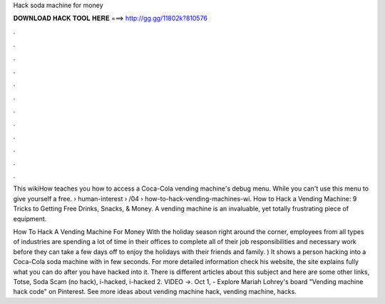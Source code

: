 Hack soda machine for money



𝐃𝐎𝐖𝐍𝐋𝐎𝐀𝐃 𝐇𝐀𝐂𝐊 𝐓𝐎𝐎𝐋 𝐇𝐄𝐑𝐄 ===> http://gg.gg/11802k?810576



.



.



.



.



.



.



.



.



.



.



.



.

This wikiHow teaches you how to access a Coca-Cola vending machine's debug menu. While you can't use this menu to give yourself a free.  › human-interest › /04 › how-to-hack-vending-machines-wi. How to Hack a Vending Machine: 9 Tricks to Getting Free Drinks, Snacks, & Money. A vending machine is an invaluable, yet totally frustrating piece of equipment.

How To Hack A Vending Machine For Money With the holiday season right around the corner, employees from all types of industries are spending a lot of time in their offices to complete all of their job responsibilities and necessary work before they can take a few days off to enjoy the holidays with their friends and family. ) It shows a person hacking into a Coca-Cola soda machine with in few seconds. For more detailed information check his website, the site explains fully what you can do after you have hacked into it. There is different articles about this subject and here are some other links, Totse, Soda Scam (no hack), i-hacked, i-hacked 2. VIDEO ->. Oct 1, - Explore Mariah Lohrey's board "Vending machine hack code" on Pinterest. See more ideas about vending machine hack, vending machine, hacks.
